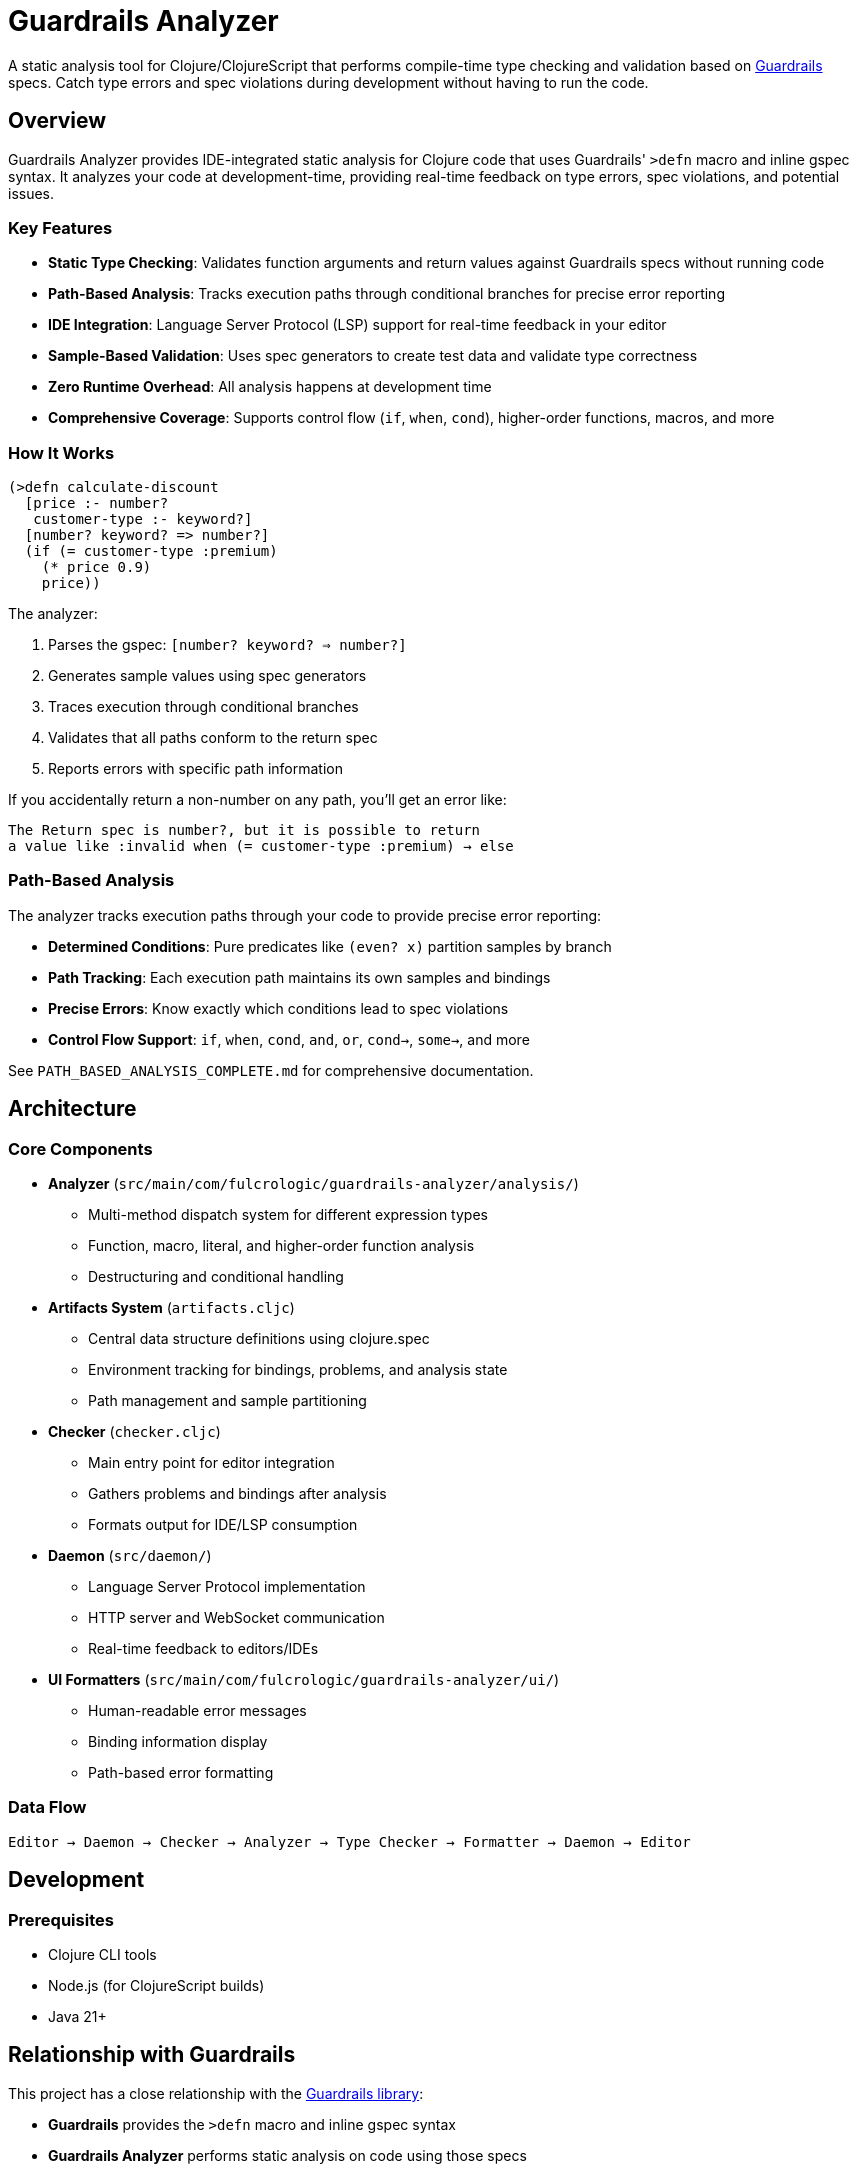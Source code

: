 = Guardrails Analyzer

A static analysis tool for Clojure/ClojureScript that performs compile-time type checking and validation based on https://github.com/fulcrologic/guardrails[Guardrails] specs.
Catch type errors and spec violations during development without having to run the code.

== Overview

Guardrails Analyzer provides IDE-integrated static analysis for Clojure code that uses Guardrails' `>defn` macro and inline gspec syntax.
It analyzes your code at development-time, providing real-time feedback on type errors, spec violations, and potential issues.

=== Key Features

* **Static Type Checking**: Validates function arguments and return values against Guardrails specs without running code
* **Path-Based Analysis**: Tracks execution paths through conditional branches for precise error reporting
* **IDE Integration**: Language Server Protocol (LSP) support for real-time feedback in your editor
* **Sample-Based Validation**: Uses spec generators to create test data and validate type correctness
* **Zero Runtime Overhead**: All analysis happens at development time
* **Comprehensive Coverage**: Supports control flow (`if`, `when`, `cond`), higher-order functions, macros, and more

=== How It Works

[source,clojure]
----
(>defn calculate-discount
  [price :- number?
   customer-type :- keyword?]
  [number? keyword? => number?]
  (if (= customer-type :premium)
    (* price 0.9)
    price))
----

The analyzer:

1. Parses the gspec: `[number? keyword? => number?]`
2. Generates sample values using spec generators
3. Traces execution through conditional branches
4. Validates that all paths conform to the return spec
5. Reports errors with specific path information

If you accidentally return a non-number on any path, you'll get an error like:

----
The Return spec is number?, but it is possible to return
a value like :invalid when (= customer-type :premium) → else
----

=== Path-Based Analysis

The analyzer tracks execution paths through your code to provide precise error reporting:

* **Determined Conditions**: Pure predicates like `(even? x)` partition samples by branch
* **Path Tracking**: Each execution path maintains its own samples and bindings
* **Precise Errors**: Know exactly which conditions lead to spec violations
* **Control Flow Support**: `if`, `when`, `cond`, `and`, `or`, `cond->`, `some->`, and more

See `PATH_BASED_ANALYSIS_COMPLETE.md` for comprehensive documentation.

== Architecture

=== Core Components

* **Analyzer** (`src/main/com/fulcrologic/guardrails-analyzer/analysis/`)
** Multi-method dispatch system for different expression types
** Function, macro, literal, and higher-order function analysis
** Destructuring and conditional handling

* **Artifacts System** (`artifacts.cljc`)
** Central data structure definitions using clojure.spec
** Environment tracking for bindings, problems, and analysis state
** Path management and sample partitioning

* **Checker** (`checker.cljc`)
** Main entry point for editor integration
** Gathers problems and bindings after analysis
** Formats output for IDE/LSP consumption

* **Daemon** (`src/daemon/`)
** Language Server Protocol implementation
** HTTP server and WebSocket communication
** Real-time feedback to editors/IDEs

* **UI Formatters** (`src/main/com/fulcrologic/guardrails-analyzer/ui/`)
** Human-readable error messages
** Binding information display
** Path-based error formatting

=== Data Flow

----
Editor → Daemon → Checker → Analyzer → Type Checker → Formatter → Daemon → Editor
----

== Development

=== Prerequisites

* Clojure CLI tools
* Node.js (for ClojureScript builds)
* Java 21+

== Relationship with Guardrails

This project has a close relationship with the https://github.com/fulcrologic/guardrails[Guardrails library]:

* **Guardrails** provides the `>defn` macro and inline gspec syntax
* **Guardrails Analyzer** performs static analysis on code using those specs
* Changes may require coordinated updates in both repositories
* Core library function specs are defined in `analysis/fdefs/`

== Documentation

See the `ai/` directory and root-level markdown files for detailed documentation:

* `CLAUDE.md` - Comprehensive project overview and architecture guide
* `ai/running-tests.md` - Testing guidelines

== Copyright and License

Copyright 2025, Fulcrologic, LLC All Rights Reserved
